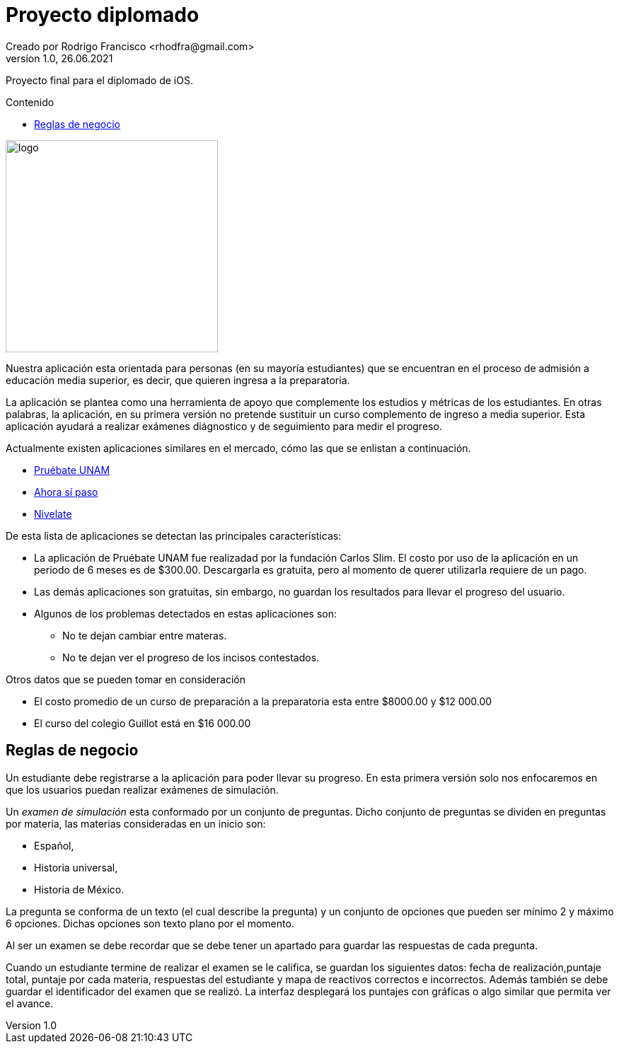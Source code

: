 = Proyecto diplomado
Creado por Rodrigo Francisco <rhodfra@gmail.com>
Version 1.0, 26.06.2021
:toc: 
:toc-placement!:
:toclevels: 4                                          
:toc-title: Contenido
:imagesdir: ./README.assets/ 
:source-highlighter: pygments
ifndef::env-github[:icons: font]
ifdef::env-github[]
:caution-caption: :fire:
:important-caption: :exclamation:
:note-caption: :paperclip:
:tip-caption: :bulb:
:warning-caption: :warning:
endif::[]

Proyecto final para el diplomado de iOS.

toc::[]

image::UpperQuizz.png[logo,width=300]

Nuestra aplicación esta orientada para personas (en su mayoría estudiantes) que
se encuentran en el proceso de admisión a educación media superior, es decir,
que quieren ingresa a la preparatoria.

La aplicación se plantea como una herramienta de apoyo que complemente los
estudios y métricas de los estudiantes. En otras palabras, la aplicación, en su
primera versión no pretende sustituir un curso complemento de ingreso a media
superior. Esta aplicación ayudará a realizar exámenes diágnostico y de
seguimiento para medir el progreso.

Actualmente existen aplicaciones similares en el mercado, cómo las que se
enlistan a continuación.

* https://play.google.com/store/apps/details?id=com.fcs.pruebat[Pruébate UNAM]
* https://play.google.com/store/apps/details?id=com.ahorasipaso.asp[Ahora sí
paso]
* https://play.google.com/store/apps/details?id=com.nivelate.xamen.unam[Nivelate]

.De esta lista de aplicaciones se detectan las principales características:
* La aplicación de Pruébate UNAM fue realizadad por la fundación Carlos Slim. El
costo por uso de la aplicación en un periodo de 6 meses es de $300.00.
Descargarla es gratuita, pero al momento de querer utilizarla requiere de un
pago.
* Las demás aplicaciones son gratuitas, sin embargo, no guardan los resultados
para llevar el progreso del usuario.
* Algunos de los problemas detectados en  estas aplicaciones son:
** No te dejan cambiar entre materas.
** No te dejan ver el progreso de los incisos contestados.

.Otros datos que se pueden tomar en consideración
* El costo promedio de un curso de preparación a la preparatoria esta entre
$8000.00 y $12 000.00
* El curso del colegio Guillot está en $16 000.00

== Reglas de negocio

Un estudiante debe registrarse a la aplicación para poder llevar su progreso. En
esta primera versión solo nos enfocaremos en que los usuarios puedan realizar
exámenes de simulación.

Un _examen de simulación_ esta conformado por un conjunto de preguntas. Dicho
conjunto de preguntas se dividen en preguntas por materia, las materias
consideradas en un inicio son: 

* Español, 
* Historia universal, 
* Historia de México.

La pregunta se conforma de un texto (el cual describe la pregunta) y un conjunto
de opciones que pueden ser mínimo 2 y máximo 6 opciones. Dichas opciones son
texto plano por el momento. 

Al ser un examen se debe recordar que se debe tener un apartado para guardar las
respuestas de cada pregunta.

Cuando un estudiante termine de realizar el examen se le califica, se guardan
los siguientes datos: fecha de realización,puntaje total, puntaje por cada
materia, respuestas del estudiante y mapa de reactivos correctos e incorrectos.
Además también se debe guardar el identificador del examen que se realizó.
La interfaz desplegará los puntajes con gráficas o algo similar que permita ver
el avance.
